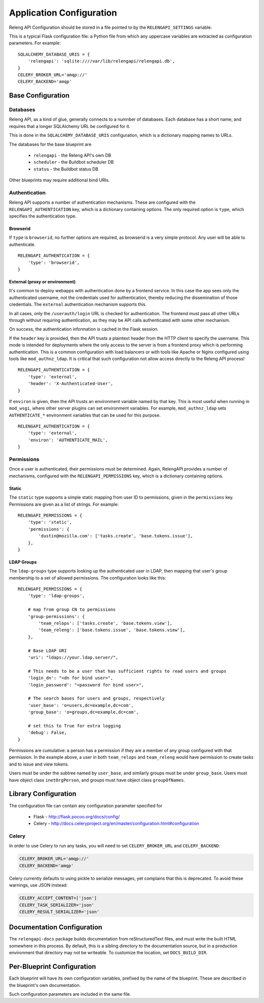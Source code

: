 Application Configuration
=========================

Releng API Configuration should be stored in a file pointed to by the ``RELENGAPI_SETTINGS`` variable.

This is a typical Flask configuration file: a Python file from which any uppercase variables are extracted as configuration parameters.
For example::

    SQLALCHEMY_DATABASE_URIS = {
        'relengapi': 'sqlite:////var/lib/relengapi/relengapi.db',
    }
    CELERY_BROKER_URL='amqp://'
    CELERY_BACKEND='amqp'

Base Configuration
------------------

Databases
.........

Releng API, as a kind of glue, generally connects to a numnber of databases.
Each database has a short name, and requires that a longer SQLAlchemy URL be configured for it.

This is done in the ``SQLALCHEMY_DATABASE_URIS`` configuration, which is a dictionary mapping names to URLs.

The databases for the base blueprint are

  * ``relengapi`` - the Releng API's own DB
  * ``scheduler`` - the Buildbot scheduler DB
  * ``status`` - the Buildbot status DB

Other blueprints may require additional bind URIs.

.. _Deployment-Authentication:

Authentication
..............

Releng API supports a number of authentication mechanisms.
These are configured with the ``RELENGAPI_AUTHENTICATION`` key, which is a dictionary containing options.
The only required option is ``type``, which specifies the authentication type.

Browserid
~~~~~~~~~

If ``type`` is ``browserid``, no further options are required, as browserid is a very simple protocol.
Any user will be able to authenticate. ::

    RELENGAPI_AUTHENTICATION = {
        'type': 'browserid',
    }

External (proxy or environment)
~~~~~~~~~~~~~~~~~~~~~~~~~~~~~~~

It's common to deploy webapps with authentication done by a frontend service.
In this case the app sees only the authenticated username, not the credentials used for authentication, thereby reducing the dissemination of those credentials.
The ``external`` authentication mechanism supports this.

In all cases, only the ``/userauth/login`` URL is checked for authentication.
The frontend must pass all other URLs through without requiring authentication, as they may be API calls authenticated with some other mechanism.

On success, the authentication information is cached in the Flask session.

If the ``header`` key is provided, then the API trusts a plaintext header from the HTTP client to specify the username.
This mode is intended for deployments where the only access to the server is from a frontend proxy which is performing authentication.
This is a common configuration with load balancers or with tools like Apache or Nginx configured using tools like ``mod_authnz_ldap``.
It is critical that such configuration not allow access directly to the Releng API process!  ::

    RELENGAPI_AUTHENTICATION = {
        'type': 'external',
        'header': 'X-Authenticated-User',
    }

If ``environ`` is given, then the API trusts an environment variable named by that key.
This is most useful when running in ``mod_wsgi``, where other server plugins can set environment variables.
For example, ``mod_authnz_ldap`` sets ``AUTHENTICATE_*`` environment variables that can be used for this purpose. ::

    RELENGAPI_AUTHENTICATION = {
        'type': 'external',
        'environ': 'AUTHENTICATE_MAIL',
    }

.. _Deployment-Permissions:

Permissions
.......

Once a user is authenticated, their permissions must be determined.
Again, RelengAPI provides a number of mechanisms, configured with the ``RELENGAPI_PERMISSIONS`` key, which is a dictionary containing options.

Static
~~~~~~

The ``static`` type supports a simple static mapping from user ID to permissions, given in the ``permissions`` key.
Permissions are given as a list of strings.
For example::

    RELENGAPI_PERMISSIONS = {
        'type': 'static',
        'permissions': {
            'dustin@mozilla.com': ['tasks.create', 'base.tokens.issue'],
        },
    }

LDAP Groups
~~~~~~~~~~~

The ``ldap-groups`` type supports looking up the authenticated user in LDAP, then mapping that user's group membership to a set of allowed permissions.
The configuration looks like this::

    RELENGAPI_PERMISSIONS = {
        'type': 'ldap-groups',

        # map from group CN to permissions
        'group-permissions': {
            'team_relops': ['tasks.create', 'base.tokens.view'],
            'team_releng': ['base.tokens.issue', 'base.tokens.view'],
        },

        # Base LDAP URI
        'uri': "ldaps://your.ldap.server/",
    
        # This needs to be a user that has sufficient rights to read users and groups
        'login_dn': "<dn for bind user>",
        'login_password': "<password for bind user>",
    
        # The search bases for users and groups, respectively
        'user_base': 'o=users,dc=example,dc=com',
        'group_base': 'o=groups,dc=example,dc=com',
    
        # set this to True for extra logging
        'debug': False,
    }
 
Permissions are cumulative: a person has a permission if they are a member of any group configured with that permission.
In the example above, a user in both ``team_relops`` and ``team_releng`` would have permission to create tasks and to issue and view tokens.

Users must be under the subtree named by ``user_base``, and similarly groups must be under ``group_base``.
Users must have object class ``inetOrgPerson``, and groups must have object class ``groupOfNames``.

Library Configuration
---------------------

The configuration file can contain any configuration parameter specified for

 * Flask - http://flask.pocoo.org/docs/config/
 * Celery - http://docs.celeryproject.org/en/master/configuration.html#configuration

Celery
......

In order to use Celery to run any tasks, you will need to set ``CELERY_BROKER_URL`` and ``CELERY_BACKEND``:

.. code-block:: none

    CELERY_BROKER_URL='amqp://'
    CELERY_BACKEND='amqp'

Celery currently defaults to using pickle to serialize messages, yet complains that this is deprecated.
To avoid these warnings, use JSON instead:

.. code-block:: none

    CELERY_ACCEPT_CONTENT=['json']
    CELERY_TASK_SERIALIZER='json'
    CELERY_RESULT_SERIALIZER='json'

Documentation Configuration
---------------------------

The ``relengapi-docs`` package builds documentation from reStructuredText files, and must write the built HTML somewhere in this process.
By default, this is a sibling directory to the documentation source, but in a production environment that directory may not be writeable.
To customize the location, set ``DOCS_BUILD_DIR``.

Per-Blueprint Configuration
---------------------------

Each blueprint will have its own configuration variables, prefixed by the name of the blueprint.
These are described in the blueprint's own documentation.

Such configuration parameters are included in the same file.
